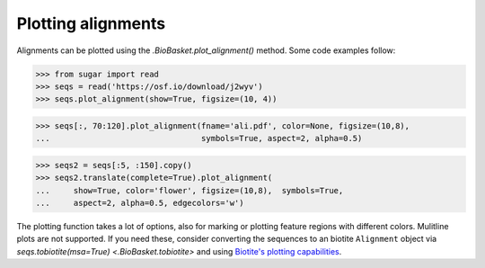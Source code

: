 Plotting alignments
===================

Alignments can be plotted using the `.BioBasket.plot_alignment()` method.
Some code examples follow:

>>> from sugar import read
>>> seqs = read('https://osf.io/download/j2wyv')
>>> seqs.plot_alignment(show=True, figsize=(10, 4))

.. image:: _static/ali1.png
    :width: 60%

>>> seqs[:, 70:120].plot_alignment(fname='ali.pdf', color=None, figsize=(10,8),
...                                symbols=True, aspect=2, alpha=0.5)

.. image:: _static/ali2.png
    :width: 40%

>>> seqs2 = seqs[:5, :150].copy()
>>> seqs2.translate(complete=True).plot_alignment(
...     show=True, color='flower', figsize=(10,8),  symbols=True,
...     aspect=2, alpha=0.5, edgecolors='w')

.. image:: _static/ali3.png
    :width: 40%


The plotting function takes a lot of options, also for marking or plotting feature regions with different colors.
Mulitline plots are not supported.
If you need these, consider converting the sequences to an biotite ``Alignment`` object via
`seqs.tobiotite(msa=True) <.BioBasket.tobiotite>`
and using
`Biotite's plotting capabilities <https://www.biotite-python.org/latest/examples/gallery/sequence>`_.
